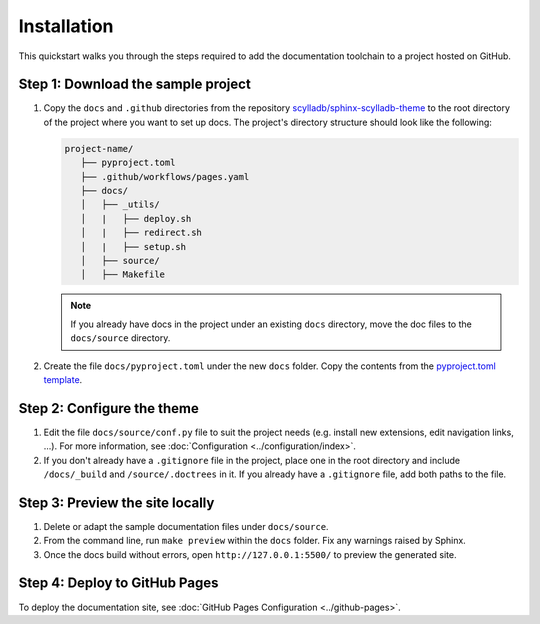 ============
Installation
============

This quickstart walks you through the steps required to add the documentation toolchain to a project hosted on GitHub.

Step 1: Download the sample project
-----------------------------------

#. Copy the ``docs`` and ``.github`` directories from the repository `scylladb/sphinx-scylladb-theme <https://github.com/scylladb/sphinx-scylladb-theme>`_  to the root directory of the project where you want to set up docs. The project's directory structure should look like the following:

   .. code:: console

      project-name/
         ├── pyproject.toml
         ├── .github/workflows/pages.yaml
         ├── docs/
         │   ├── _utils/
         │   |   ├── deploy.sh
         │   |   ├── redirect.sh
         │   |   ├── setup.sh
         │   ├── source/
         │   ├── Makefile

   .. note:: If you already have docs in the project under an existing ``docs`` directory, move the doc files to the ``docs/source`` directory.

#. Create the file ``docs/pyproject.toml`` under the new ``docs`` folder. Copy the contents from the `pyproject.toml template <docs/_utils/pyproject_template.toml>`_.


Step 2: Configure the theme
---------------------------

#. Edit the file ``docs/source/conf.py`` file to suit the project needs (e.g. install new extensions, edit navigation links, ...).
   For more information, see :doc:`Configuration <../configuration/index>`.

#. If you don't already have a ``.gitignore`` file in the project, place one in the root directory and include ``/docs/_build`` and ``/source/.doctrees`` in it.
   If you already have a ``.gitignore`` file, add both paths to the file.

Step 3: Preview the site locally
--------------------------------

#. Delete or adapt the sample documentation files under ``docs/source``.

#. From the command line, run ``make preview`` within the ``docs`` folder. Fix any warnings raised by Sphinx.

#. Once the docs build without errors, open ``http://127.0.0.1:5500/`` to preview the generated site.

Step 4: Deploy to GitHub Pages
------------------------------

To deploy the documentation site, see :doc:`GitHub Pages Configuration <../github-pages>`.
